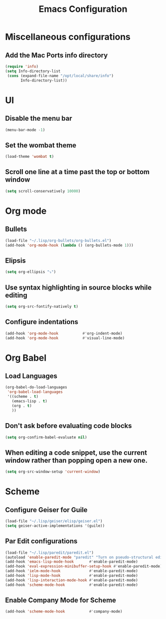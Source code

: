 #+TITLE: Emacs Configuration
* Miscellaneous configurations
** Add the Mac Ports info directory
#+BEGIN_SRC emacs-lisp
  (require 'info)
  (setq Info-directory-list
   (cons (expand-file-name "/opt/local/share/info")
         Info-directory-list))
#+END_SRC

* UI
** Disable the menu bar
  #+BEGIN_SRC emacs-lisp
   (menu-bar-mode -1)
  #+END_SRC

** Set the wombat theme
  #+BEGIN_SRC emacs-lisp
   (load-theme 'wombat t)
  #+END_SRC

** Scroll one line at a time past the top or bottom window
   #+BEGIN_SRC emacs-lisp
    (setq scroll-conservatively 10000)
   #+END_SRC  
   

* Org mode
** Bullets
   #+BEGIN_SRC emacs-lisp
    (load-file "~/.lisp/org-bullets/org-bullets.el")
    (add-hook 'org-mode-hook (lambda () (org-bullets-mode 1)))
   #+END_SRC

** Elipsis
   #+BEGIN_SRC emacs-lisp
    (setq org-ellipsis "⤵")
   #+END_SRC

** Use syntax highlighting in source blocks while editing
   #+BEGIN_SRC emacs-lisp
    (setq org-src-fontify-natively t)   
   #+END_SRC

** Configure indentations
   #+BEGIN_SRC emacs-lisp
     (add-hook 'org-mode-hook           #'org-indent-mode)
     (add-hook 'org-mode-hook           #'visual-line-mode)
   #+END_SRC


* Org Babel
** Load Languages
   #+BEGIN_SRC emacs-lisp
     (org-babel-do-load-languages
      'org-babel-load-languages
      '((scheme . t)
        (emacs-lisp . t)
        (org . t)
        ))
   #+END_SRC

** Don't ask before evaluating code blocks
   #+BEGIN_SRC emacs-lisp
    (setq org-confirm-babel-evaluate nil)
   #+END_SRC

** When editing a code snippet, use the current window rather than popping open a new one.
   #+BEGIN_SRC emacs-lisp
    (setq org-src-window-setup 'current-window)
   #+END_SRC


* Scheme
** Configure Geiser for Guile
   #+BEGIN_SRC emacs-lisp
    (load-file "~/.lisp/geiser/elisp/geiser.el")
    (setq geiser-active-implementations '(guile))
   #+END_SRC
   
** Par Edit configurations
   #+BEGIN_SRC emacs-lisp
     (load-file "~/.lisp/paredit/paredit.el")
     (autoload 'enable-paredit-mode "paredit" "Turn on pseudo-structural editing of Lisp code." t)
     (add-hook 'emacs-lisp-mode-hook       #'enable-paredit-mode)
     (add-hook 'eval-expression-minibuffer-setup-hook #'enable-paredit-mode)
     (add-hook 'ielm-mode-hook             #'enable-paredit-mode)
     (add-hook 'lisp-mode-hook             #'enable-paredit-mode)
     (add-hook 'lisp-interaction-mode-hook #'enable-paredit-mode)
     (add-hook 'scheme-mode-hook           #'enable-paredit-mode)
   #+END_SRC

** Enable Company Mode for Scheme
   #+BEGIN_SRC emacs-lisp
     (add-hook 'scheme-mode-hook           #'company-mode)
   #+END_SRC

